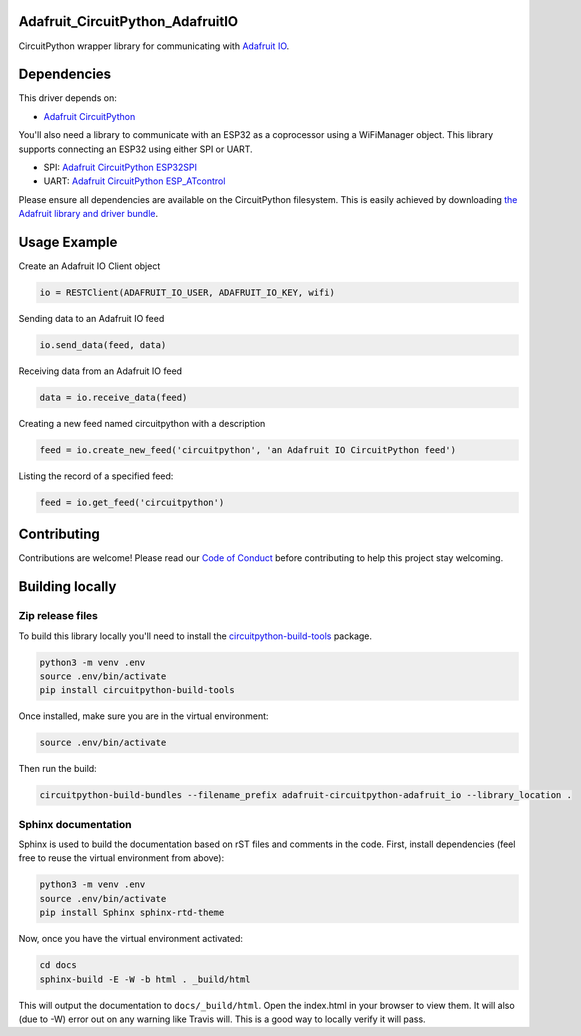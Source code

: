 Adafruit_CircuitPython_AdafruitIO
=================================

.. image:: https://readthedocs.org/projects/adafruit-circuitpython-adafruitio/badge/?version=latest
    :target: https://circuitpython.readthedocs.io/projects/adafruitio/en/latest/
    :alt: Documentation Status

.. image:: https://img.shields.io/discord/327254708534116352.svg
    :target: https://discord.gg/nBQh6qu
    :alt: Discord

.. image:: https://travis-ci.com/adafruit/Adafruit_CircuitPython_AdafruitIO.svg?branch=master
    :target: https://travis-ci.com/adafruit/Adafruit_CircuitPython_AdafruitIO
    :alt: Build Status

CircuitPython wrapper library for communicating with `Adafruit IO <http://io.adafruit.com>`_.


Dependencies
============

This driver depends on:

* `Adafruit CircuitPython <https://github.com/adafruit/circuitpython>`_

You'll also need a library to communicate with an ESP32 as a coprocessor using a WiFiManager object. This library supports connecting an ESP32 using either SPI or UART.

* SPI: `Adafruit CircuitPython ESP32SPI <https://github.com/adafruit/Adafruit_CircuitPython_ESP32SPI>`_

* UART: `Adafruit CircuitPython ESP_ATcontrol <https://github.com/adafruit/Adafruit_CircuitPython_ESP_ATcontrol>`_

Please ensure all dependencies are available on the CircuitPython filesystem.
This is easily achieved by downloading
`the Adafruit library and driver bundle <https://github.com/adafruit/Adafruit_CircuitPython_Bundle>`_.

Usage Example
=============

Create an Adafruit IO Client object  

.. code-block:: python

   io = RESTClient(ADAFRUIT_IO_USER, ADAFRUIT_IO_KEY, wifi)

Sending data to an Adafruit IO feed

.. code-block:: python

   io.send_data(feed, data)

Receiving data from an Adafruit IO feed

.. code-block:: python
  
   data = io.receive_data(feed)

Creating a new feed named circuitpython with a description

.. code-block:: python

    feed = io.create_new_feed('circuitpython', 'an Adafruit IO CircuitPython feed')

Listing the record of a specified feed:

.. code-block:: python
    
    feed = io.get_feed('circuitpython')

Contributing
============

Contributions are welcome! Please read our `Code of Conduct
<https://github.com/adafruit/Adafruit_CircuitPython_Adafruit_IO/blob/master/CODE_OF_CONDUCT.md>`_
before contributing to help this project stay welcoming.

Building locally
================

Zip release files
-----------------

To build this library locally you'll need to install the
`circuitpython-build-tools <https://github.com/adafruit/circuitpython-build-tools>`_ package.

.. code-block:: shell

    python3 -m venv .env
    source .env/bin/activate
    pip install circuitpython-build-tools

Once installed, make sure you are in the virtual environment:

.. code-block:: shell

    source .env/bin/activate

Then run the build:

.. code-block:: shell

    circuitpython-build-bundles --filename_prefix adafruit-circuitpython-adafruit_io --library_location .

Sphinx documentation
--------------------

Sphinx is used to build the documentation based on rST files and comments in the code. First,
install dependencies (feel free to reuse the virtual environment from above):

.. code-block:: shell

    python3 -m venv .env
    source .env/bin/activate
    pip install Sphinx sphinx-rtd-theme

Now, once you have the virtual environment activated:

.. code-block:: shell

    cd docs
    sphinx-build -E -W -b html . _build/html

This will output the documentation to ``docs/_build/html``. Open the index.html in your browser to
view them. It will also (due to -W) error out on any warning like Travis will. This is a good way to
locally verify it will pass.
